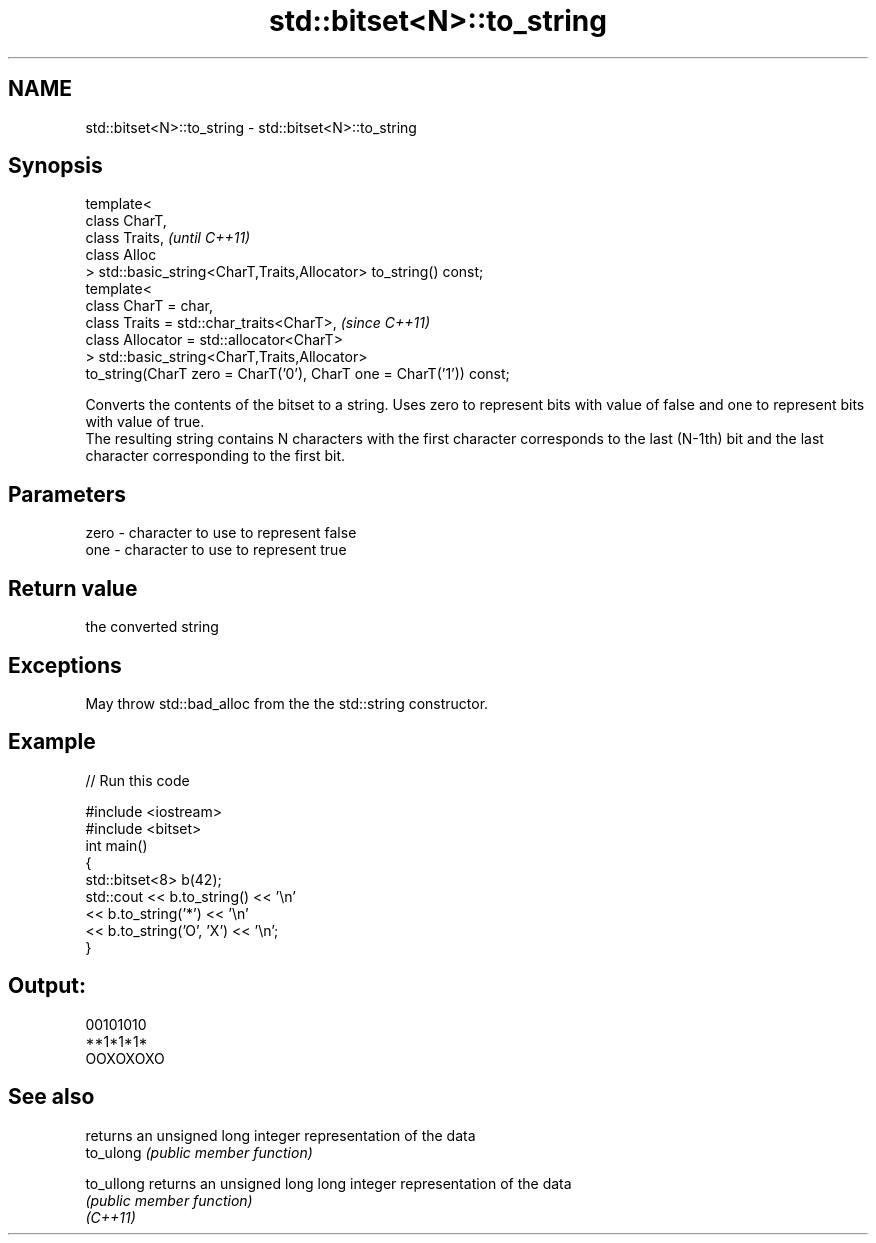 .TH std::bitset<N>::to_string 3 "2020.03.24" "http://cppreference.com" "C++ Standard Libary"
.SH NAME
std::bitset<N>::to_string \- std::bitset<N>::to_string

.SH Synopsis

  template<
  class CharT,
  class Traits,                                                      \fI(until C++11)\fP
  class Alloc
  > std::basic_string<CharT,Traits,Allocator> to_string() const;
  template<
  class CharT = char,
  class Traits = std::char_traits<CharT>,                            \fI(since C++11)\fP
  class Allocator = std::allocator<CharT>
  > std::basic_string<CharT,Traits,Allocator>
  to_string(CharT zero = CharT('0'), CharT one = CharT('1')) const;

  Converts the contents of the bitset to a string. Uses zero to represent bits with value of false and one to represent bits with value of true.
  The resulting string contains N characters with the first character corresponds to the last (N-1th) bit and the last character corresponding to the first bit.

.SH Parameters


  zero - character to use to represent false
  one  - character to use to represent true


.SH Return value

  the converted string

.SH Exceptions

  May throw std::bad_alloc from the the std::string constructor.

.SH Example

  
// Run this code

    #include <iostream>
    #include <bitset>
    int main()
    {
        std::bitset<8> b(42);
        std::cout << b.to_string() << '\\n'
                  << b.to_string('*') << '\\n'
                  << b.to_string('O', 'X') << '\\n';
    }

.SH Output:

    00101010
    **1*1*1*
    OOXOXOXO


.SH See also


            returns an unsigned long integer representation of the data
  to_ulong  \fI(public member function)\fP

  to_ullong returns an unsigned long long integer representation of the data
            \fI(public member function)\fP
  \fI(C++11)\fP




